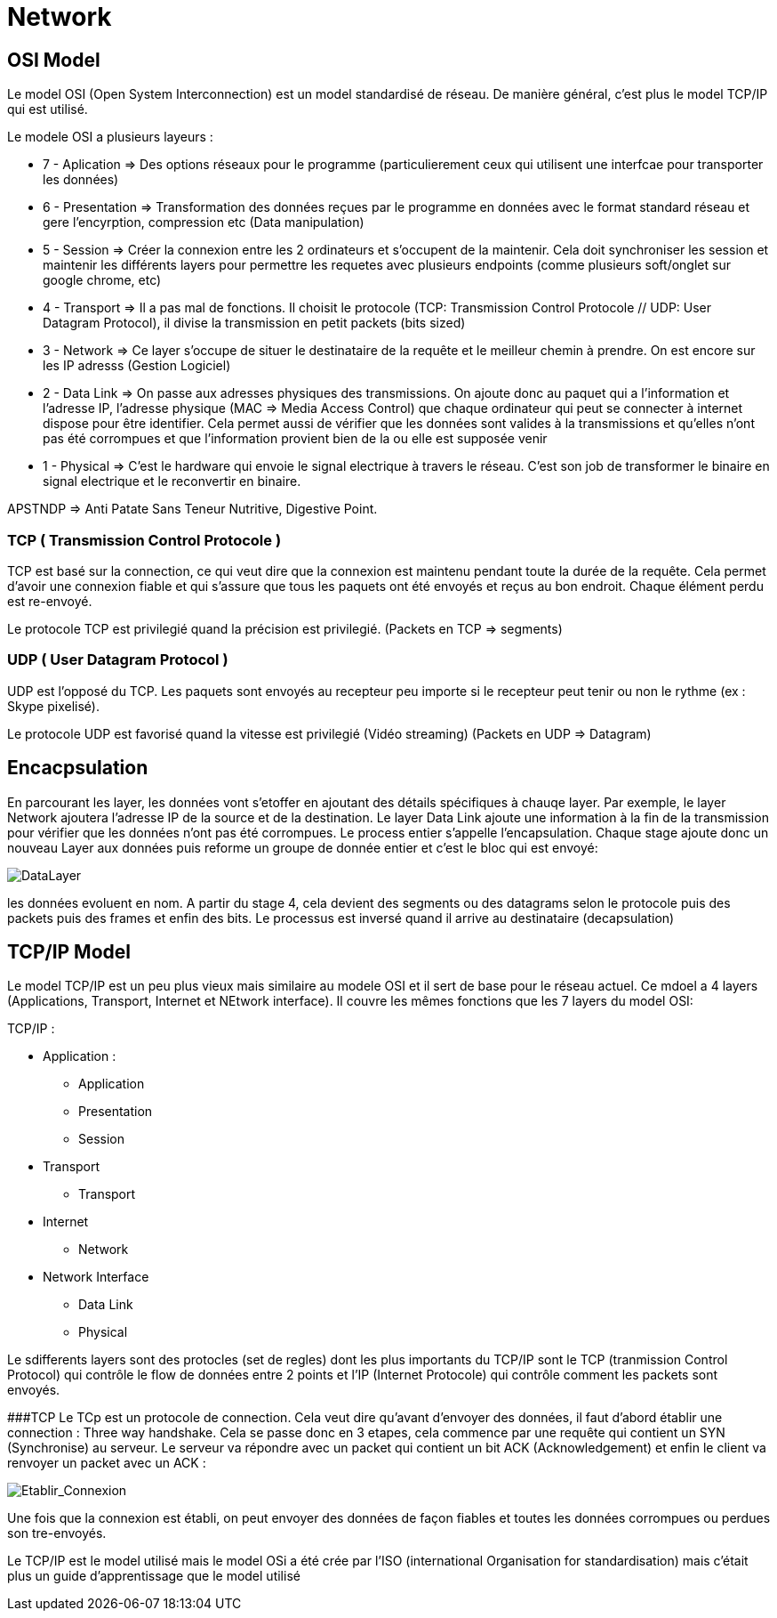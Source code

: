 # Network

## OSI Model
Le model OSI (Open System Interconnection) est un model standardisé de réseau. De manière général, c'est plus le model TCP/IP qui est utilisé.

Le modele OSI a plusieurs layeurs : 

* 7 - Aplication => Des options réseaux pour le programme (particulierement ceux qui utilisent une interfcae pour transporter les données) 
* 6 - Presentation => Transformation des données reçues par le programme en données avec le format standard réseau et gere l'encyrption, compression etc (Data manipulation)
* 5 - Session => Créer la connexion entre les 2 ordinateurs et s'occupent de la maintenir. Cela doit synchroniser les session et maintenir les différents layers pour permettre les requetes avec plusieurs endpoints (comme plusieurs soft/onglet sur google chrome, etc)
* 4 - Transport => Il a pas mal de fonctions. Il choisit le protocole (TCP: Transmission Control Protocole // UDP: User Datagram Protocol), il divise la transmission en petit packets (bits sized)
* 3 - Network => Ce layer s'occupe de situer le destinataire de la requête et le meilleur chemin à prendre. On est encore sur les IP adresss (Gestion Logiciel)
* 2 - Data Link => On passe aux adresses physiques des transmissions. On ajoute donc au paquet qui a l'information et l'adresse IP, l'adresse physique (MAC => Media Access Control) que chaque ordinateur qui peut se connecter à internet dispose pour être identifier. Cela permet aussi de vérifier que les données sont valides à la transmissions et qu'elles n'ont pas été corrompues et que l'information provient bien de la ou elle est supposée venir
* 1 - Physical => C'est le hardware qui envoie le signal electrique à travers le réseau. C'est son job de transformer le binaire en signal electrique et le reconvertir en binaire.

APSTNDP => Anti Patate Sans Teneur Nutritive, Digestive Point.

### TCP ( Transmission Control Protocole )

TCP est basé sur la connection, ce qui veut dire que la connexion est maintenu pendant toute la durée de la requête. Cela permet d'avoir une connexion fiable et qui s'assure que tous les paquets ont été envoyés et reçus au bon endroit. Chaque élément perdu est re-envoyé.

Le protocole TCP est privilegié quand la précision est privilegié. (Packets en TCP => segments)

### UDP ( User Datagram Protocol )

UDP est l'opposé du TCP. Les paquets sont envoyés au recepteur peu importe si le recepteur peut tenir ou non le rythme (ex : Skype pixelisé). 

Le protocole UDP est favorisé quand la vitesse est privilegié (Vidéo streaming) (Packets en UDP => Datagram)


## Encacpsulation

En parcourant les layer, les données vont s'etoffer en ajoutant des détails spécifiques à chauqe layer. Par exemple, le layer Network ajoutera l'adresse IP de la source et de la destination. Le layer Data Link ajoute une information à la fin de la transmission pour vérifier que les données n'ont pas été corrompues. Le process entier s'appelle l'encapsulation. Chaque stage ajoute donc un nouveau Layer aux données puis reforme un groupe de donnée entier et c'est le bloc qui est envoyé:

image::https://muirlandoracle.co.uk/wp-content/uploads/2020/02/image.jpeg[DataLayer]

les données evoluent en nom. A partir du stage 4, cela devient des segments ou des datagrams selon le protocole puis des packets puis des frames et enfin des bits. Le processus est inversé quand il arrive au destinataire (decapsulation)

## TCP/IP Model

Le model TCP/IP est un peu plus vieux mais similaire au modele OSI et il sert de base pour le réseau actuel. Ce mdoel a 4 layers (Applications, Transport, Internet et NEtwork interface). Il couvre les mêmes fonctions que les 7 layers du model OSI:

TCP/IP : 

* Application :
** Application
** Presentation
** Session
* Transport
** Transport
* Internet
** Network
* Network Interface
** Data Link
** Physical

Le sdifferents layers sont des protocles (set de regles) dont les plus importants du TCP/IP sont le TCP (tranmission Control Protocol) qui contrôle le flow de données entre 2 points et l'IP (Internet Protocole) qui contrôle comment les packets sont envoyés.

###TCP
Le TCp est un protocole de connection. Cela veut dire qu'avant d'envoyer des données, il faut d'abord établir une connection : Three way handshake. Cela se passe donc en 3 etapes, cela commence par une requête qui contient un SYN (Synchronise) au serveur. Le serveur va répondre avec un packet qui contient un bit ACK (Acknowledgement) et enfin le client va renvoyer un packet avec un ACK :

image::https://muirlandoracle.co.uk/wp-content/uploads/2020/03/image-2.png[Etablir_Connexion]

Une fois que la connexion est établi, on peut envoyer des données de façon fiables et toutes les données corrompues ou perdues son tre-envoyés.


Le TCP/IP est le model utilisé mais le model OSi a été crée par l'ISO (international Organisation for standardisation) mais c'était plus un guide d'apprentissage que le model utilisé
